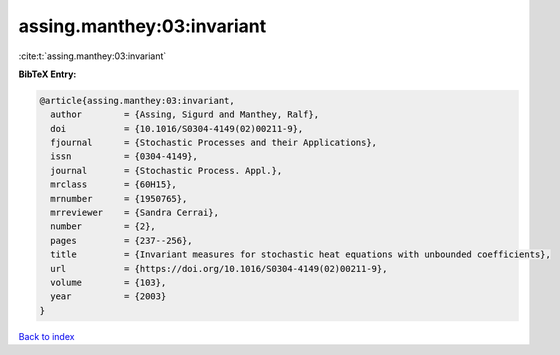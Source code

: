 assing.manthey:03:invariant
===========================

:cite:t:`assing.manthey:03:invariant`

**BibTeX Entry:**

.. code-block:: bibtex

   @article{assing.manthey:03:invariant,
     author        = {Assing, Sigurd and Manthey, Ralf},
     doi           = {10.1016/S0304-4149(02)00211-9},
     fjournal      = {Stochastic Processes and their Applications},
     issn          = {0304-4149},
     journal       = {Stochastic Process. Appl.},
     mrclass       = {60H15},
     mrnumber      = {1950765},
     mrreviewer    = {Sandra Cerrai},
     number        = {2},
     pages         = {237--256},
     title         = {Invariant measures for stochastic heat equations with unbounded coefficients},
     url           = {https://doi.org/10.1016/S0304-4149(02)00211-9},
     volume        = {103},
     year          = {2003}
   }

`Back to index <../By-Cite-Keys.html>`_
